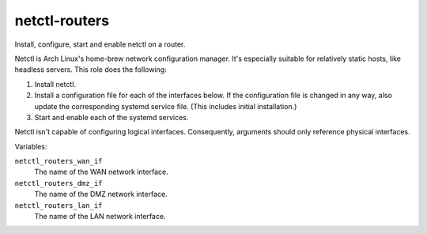 netctl-routers
==============

Install, configure, start and enable netctl on a router.

Netctl is Arch Linux's home-brew network configuration manager. It's especially
suitable for relatively static hosts, like headless servers. This role does the
following:

1. Install netctl.
2. Install a configuration file for each of the interfaces below. If the
   configuration file is changed in any way, also update the corresponding
   systemd service file. (This includes initial installation.)
3. Start and enable each of the systemd services.

Netctl isn't capable of configuring logical interfaces. Consequently, arguments
should only reference physical interfaces.

Variables:

``netctl_routers_wan_if``
    The name of the WAN network interface.

``netctl_routers_dmz_if``
    The name of the DMZ network interface.

``netctl_routers_lan_if``
    The name of the LAN network interface.
